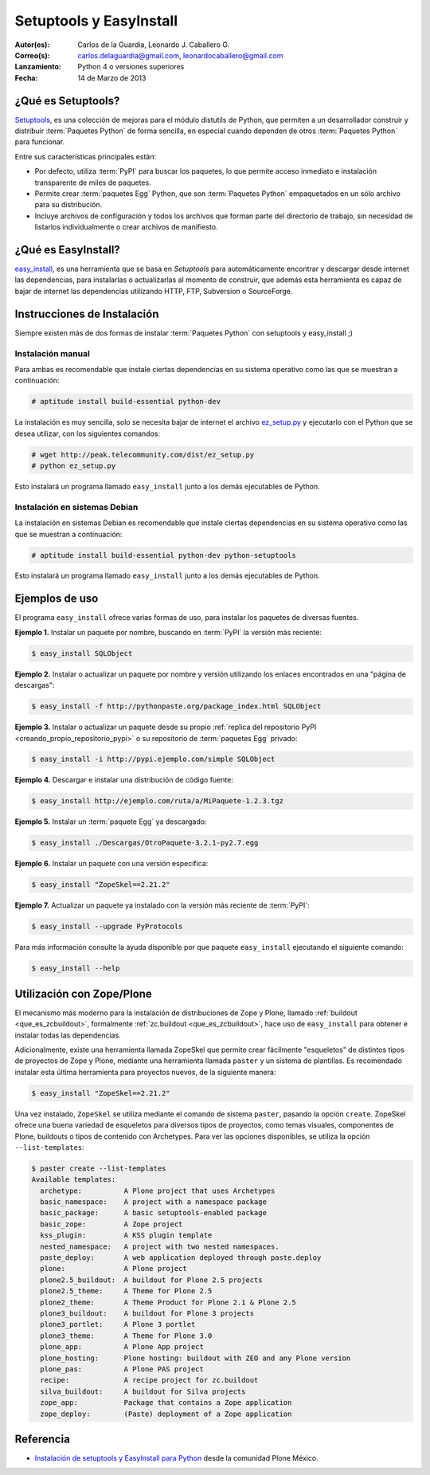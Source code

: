 .. -*- coding: utf-8 -*-

.. _easyinstall_setuptools:

========================
Setuptools y EasyInstall
========================

:Autor(es): Carlos de la Guardia, Leonardo J. Caballero G.
:Correo(s): carlos.delaguardia@gmail.com, leonardocaballero@gmail.com
:Lanzamiento: Python 4 o versiones superiores
:Fecha: 14 de Marzo de 2013

.. _que_es_setuptools:

¿Qué es Setuptools?
===================

`Setuptools`_, es una colección de mejoras para el módulo distutils de Python,
que permiten a un desarrollador construir y distribuir :term:`Paquetes Python` 
de forma sencilla, en especial cuando dependen de otros :term:`Paquetes Python` 
para funcionar. 

Entre sus características principales están:

* Por defecto, utiliza :term:`PyPI` para buscar los paquetes, lo que permite acceso
  inmediato e instalación transparente de miles de paquetes.

* Permite crear :term:`paquetes Egg` Python, que son :term:`Paquetes Python` 
  empaquetados en un sólo archivo para su distribución.

* Incluye archivos de configuración y todos los archivos que forman parte del
  directorio de trabajo, sin necesidad de listarlos individualmente o crear
  archivos de manifiesto.

.. _que_es_easyinstall:

¿Qué es EasyInstall?
====================

`easy_install`_, es una herramienta que se basa en `Setuptools` para automáticamente 
encontrar y descargar desde internet las dependencias, para instalarlas o actualizarlas 
al momento de construir, que además esta herramienta es capaz de bajar de internet las 
dependencias utilizando HTTP, FTP, Subversion o SourceForge. 

.. _instalacion_easyinstall:

Instrucciones de Instalación
============================

Siempre existen más de dos formas de instalar :term:`Paquetes Python` con setuptools y
easy_install ;)

Instalación manual
------------------

Para ambas es recomendable que instale ciertas dependencias en su sistema
operativo como las que se muestran a continuación: 

.. code-block:: sh

  # aptitude install build-essential python-dev

La instalación es muy sencilla, solo se necesita bajar de internet el
archivo `ez_setup.py`_ y ejecutarlo con el Python que se desea utilizar, 
con los siguientes comandos: 

.. code-block:: sh

  # wget http://peak.telecommunity.com/dist/ez_setup.py
  # python ez_setup.py

Esto instalará un programa llamado ``easy_install`` junto a los demás 
ejecutables de Python.


Instalación en sistemas Debian
------------------------------

La instalación en sistemas Debian es recomendable que instale ciertas dependencias 
en su sistema operativo como las que se muestran a continuación: 

.. code-block:: sh

  # aptitude install build-essential python-dev python-setuptools

Esto instalará un programa llamado ``easy_install`` junto a los demás 
ejecutables de Python.

.. _uso_easyinstall:

Ejemplos de uso
===============

El programa ``easy_install`` ofrece varias formas de uso, para instalar los paquetes
de diversas fuentes.

**Ejemplo 1.** Instalar un paquete por nombre, buscando en :term:`PyPI` la versión más
reciente: 

.. code-block:: sh

    $ easy_install SQLObject

**Ejemplo 2.** Instalar o actualizar un paquete por nombre y versión utilizando
los enlaces encontrados en una "página de descargas": 

.. code-block:: sh

    $ easy_install -f http://pythonpaste.org/package_index.html SQLObject

**Ejemplo 3.** Instalar o actualizar un paquete desde su propio :ref:`replica del repositorio PyPI <creando_propio_repositorio_pypi>` o su repositorio de :term:`paquetes Egg` privado: 

.. code-block:: sh

    $ easy_install -i http://pypi.ejemplo.com/simple SQLObject

**Ejemplo 4.** Descargar e instalar una distribución de código fuente: 

.. code-block:: sh

    $ easy_install http://ejemplo.com/ruta/a/MiPaquete-1.2.3.tgz

**Ejemplo 5.** Instalar un :term:`paquete Egg` ya descargado: 

.. code-block:: sh

    $ easy_install ./Descargas/OtroPaquete-3.2.1-py2.7.egg

**Ejemplo 6.** Instalar un paquete con una versión especifica: 

.. code-block:: sh

    $ easy_install "ZopeSkel==2.21.2"

**Ejemplo 7.** Actualizar un paquete ya instalado con la versión más reciente de :term:`PyPI`: 

.. code-block:: sh

    $ easy_install --upgrade PyProtocols


Para más información consulte la ayuda disponible por que paquete ``easy_install``
ejecutando el siguiente comando: 

.. code-block:: sh

    $ easy_install --help



.. _easy_install_zope_plone:

Utilización con Zope/Plone
==========================

El mecanismo más moderno para la instalación de distribuciones de Zope y
Plone, llamado :ref:`buildout <que_es_zcbuildout>`, formalmente 
:ref:`zc.buildout <que_es_zcbuildout>`, hace uso de ``easy_install`` para 
obtener e instalar todas las dependencias. 

Adicionalmente, existe una herramienta llamada ZopeSkel que permite crear 
fácilmente "esqueletos" de distintos tipos de proyectos de Zope y Plone, 
mediante una herramienta llamada ``paster`` y un sistema de plantillas. 
Es recomendado instalar esta última herramienta para proyectos nuevos, de 
la siguiente manera:

.. code-block:: sh

    $ easy_install "ZopeSkel==2.21.2"

Una vez instalado, ``ZopeSkel`` se utiliza mediante el comando de sistema ``paster``,
pasando la opción ``create``. ZopeSkel ofrece una buena variedad de esqueletos
para diversos tipos de proyectos, como temas visuales, componentes de Plone,
buildouts o tipos de contenido con Archetypes. Para ver las opciones
disponibles, se utiliza la opción ``--list-templates``:

.. code-block:: sh

    $ paster create --list-templates
    Available templates:
      archetype:          A Plone project that uses Archetypes
      basic_namespace:    A project with a namespace package
      basic_package:      A basic setuptools-enabled package
      basic_zope:         A Zope project
      kss_plugin:         A KSS plugin template
      nested_namespace:   A project with two nested namespaces.
      paste_deploy:       A web application deployed through paste.deploy
      plone:              A Plone project
      plone2.5_buildout:  A buildout for Plone 2.5 projects
      plone2.5_theme:     A Theme for Plone 2.5
      plone2_theme:       A Theme Product for Plone 2.1 & Plone 2.5
      plone3_buildout:    A buildout for Plone 3 projects
      plone3_portlet:     A Plone 3 portlet
      plone3_theme:       A Theme for Plone 3.0
      plone_app:          A Plone App project
      plone_hosting:      Plone hosting: buildout with ZEO and any Plone version
      plone_pas:          A Plone PAS project
      recipe:             A recipe project for zc.buildout
      silva_buildout:     A buildout for Silva projects
      zope_app:           Package that contains a Zope application
      zope_deploy:        (Paste) deployment of a Zope application


Referencia
==========

- `Instalación de setuptools y EasyInstall para Python`_ desde la comunidad Plone México.

.. _Setuptools: http://pypi.python.org/pypi/setuptools/
.. _ez_setup.py: http://peak.telecommunity.com/dist/ez_setup.py
.. _easy_install: http://peak.telecommunity.com/DevCenter/EasyInstall
.. _Instalación de setuptools y EasyInstall para Python: http://plone.org/countries/mx/instalacion-de-setuptools-y-easyinstall-para-python
